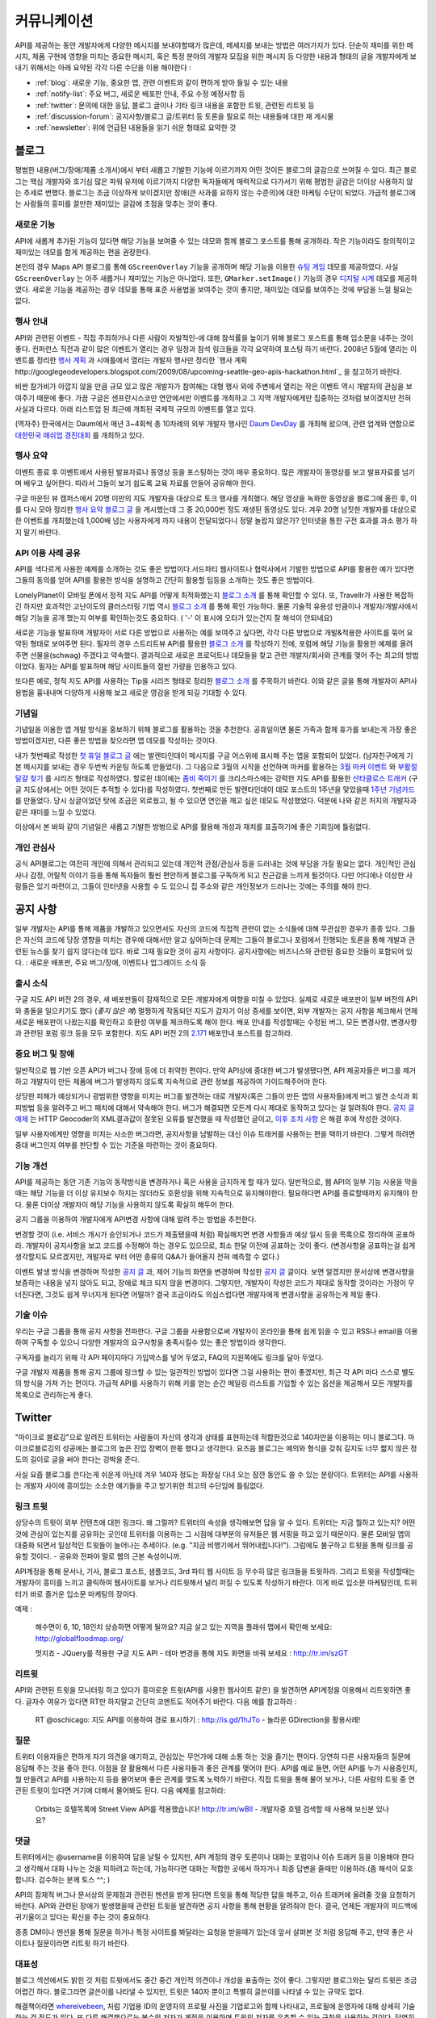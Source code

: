 커뮤니케이션
#############

API를 제공하는 동안 개발자에게 다양한 메시지를 보내야할때가 많은데, 
메세지를 보내는 방법은 여러가지가 있다. 단순히 재미를 위한 메시지, 
제품 구현에 영향을 미치는 중요한 메시지, 혹은 특정 분야의 개발자 모집을 
위한 메시지 등 다양한 내용과 형태의 글을 개발자에게 보내기 위해서는 
아래 요약된 각각 다른 수단을 이용 해야한다 : 

-  :ref:`blog`: 새로운 기능, 중요한 앱, 관련 이벤트와 같이 편하게 받아 들일 수 있는 내용
-  :ref:`notify-list`: 주요 버그, 새로운 배포판 안내, 주요 수정 예정사항 등
-  :ref:`twitter`: 문의에 대한 응답, 블로그 글이나 기타 링크 내용을 포함한 트윗, 관련된 리트윗 등
-  :ref:`discussion-forum`: 공지사항/블로그 글/트위터 등 토론을 필요로 하는 내용들에 대한 재 게시물 
-  :ref:`newsletter`: 위에 언급된 내용들을 읽기 쉬운 형태로 요약한 것

.. _blog:

블로그
******

평범한 내용(버그/장애/제품 소개서)에서 부터 새롭고 기발한 기능에 이르기까지 
어떤 것이든 블로그의 글감으로 쓰여질 수 있다. 최근 블로그는 핵심 개발자와
호기심 많은 파워 유저에 이르기까지 다양한 독자들에게 매력적으로 다가서기 위해 
평범한 글감은 더이상 사용하지 않는 추세로 변했다. 블로그는 조금 이상하게 보이겠지만 
장애(큰 사과를 요하지 않는 수준의)에 대한 마케팅 수단이 되었다. 가급적
블로그에는 사람들의 흥미를 끌만한 재미있는 글감에 초점을 맞추는 것이 좋다. 

새로운 기능
===========

API에 새롭게 추가된 기능이 있다면 해당 기능을 보여줄 수 있는 데모와 함께 
블로그 포스트를 통해 공개하라. 작은 기능이라도 창의적이고 재미있는
데모를 함게 제공하는 편을 권장한다.

본인의 경우 Maps API 블로그를 통해 ``GScreenOverlay`` 기능을 공개하며 
해당 기능을 이용한 `슈팅 게임 <http://googlemapsapi.blogspot.com/2007/10/map-of-dead-screen-overlayed-shoot-em_31.html>`_ 데모를 제공하였다. 
사실 ``GScreenOverlay`` 는 아주 새롭거나 재미있는 기능은 아니었다. 
또한, ``GMarker.setImage()`` 기능의 경우 `디지털 시계 <http://googlemapsapi.blogspot.com/2007/04/gmarkershow-american-for-clock.html>`_ 데모를 제공하였다. 
새로운 기능을 제공하는 경우 데모를 통해 표준 사용법을 보여주는 것이 좋지만, 
재미있는 데모를 보여주는 것에 부담을 느낄 필요는 없다. 

행사 안내
=========

API와 관련된 이벤트 - 직접 주최하거나 다른 사람이 자발적인-에 대해  
참석률을 높이기 위해 블로그 포스트를 통해 입소문을 내주는 것이 좋다. 
컨퍼런스 직전과 같이 많은 이벤트가 열리는 경우 일정과 참석 링크들을 
각각 요약하여 포스팅 하기 바란다. 2008년 5월에 열리는 이벤트를 정리한 
`행사 계획 <http://googlemapsapi.blogspot.com/2008/05/upcoming-events.html>`_ 과 시애틀에서 열리는 개발자 행사만 정리한 
`행사 계획 http://googlegeodevelopers.blogspot.com/2009/08/upcoming-seattle-geo-apis-hackathon.html`_ 을 참고하기 바란다.

비싼 참가비가 아깝지 않을 만큼 규모 있고 많은 개발자가 참여해는 대형 행사
외에  주변에서 열리는 작은 이벤트 역시 개발자의 관심을 보여주기 때문에 좋다. 
가끔 구글은 샌프란시스코만 연안에서만 이벤트를 개최하고 그 지역 개발자에게만
집중하는 것처럼 보이겠지만 전혀 사실과 다르다. 아래 리스트업 된 최근에 개최된 
국제적 규모의 이벤트를 열고 있다.

(역자주) 한국에서는 Daum에서 매년 3~4회씩 총 10차례의 외부 개발자 행사인 
`Daum DevDay <http://dna.daum.net/devday>`_ 를 개최해 왔으며, 관련 업계와 
연합으로 `대한민국 매쉬업 경진대회 <http://mashupkorea.org>`_ 를 개최하고 있다.

행사 요약
=========

이벤트 종료 후 이벤트에서 사용된 발표자료나 동영상 등을 포스팅하는 것이 
매우 중요하다.  많은 개발자이 동영상를 보고 발표자료를 넘기며 배우고 
싶어한다. 따라서 그들이 보기 쉽도록 교육 자료를 만들어 공유해야 한다. 

구글 마운틴 뷰 캠퍼스에서 20명 미만의 지도 개발자을 대상으로 토크 행사를 
개최했다. 해당 영상을 녹화한 동영상을 블로그에 올린 후, 이를 다시 모아 
정리한 `행사 요약 블로그 글`_ 을 게시했는데 그 중 20,000번 정도 재생된 
동영상도 있다. 겨우 20명 남짓한 개발자를 대상으로한 이벤트를 개최했는데 
1,000배 넘는 사용자에게 까지 내용이 전달되었다니 정말 놀랍지 않은가? 
인터넷을 통한 구전 효과를 과소 평가 하지 말기 바란다. 

.. _행사 요약 블로그 글: http://googlemapsapi.blogspot.com/2008/04/our-first-google-geo-developer-series.html

API 이용 사례 공유
==================

API를 색다르게 사용한 예제를 소개하는 것도 좋은 방법이다.서드파티 웹사이트나 
협력사에서 기발한 방법으로 API를 활용한 예가 있다면 그들의 동의를 얻어 API를 
활용한 방식을 설명하고 간단히 활용할 팁등을 소개하는 것도 좋은 방법이다. 

LonelyPlanet이 모바일 폰에서 정적 지도 API를 어떻게 최적화했는지 
`블로그 소개 <http://googlemapsmania.blogspot.com/2007/04/lonely-planet-innovates-using-google.html>`_
를 통해 확인할 수 있다. 또, Travellr가 사용한 복잡하긴 하지만 효과적인 고난이도의 클러스터링 기법 역시 
`블로그 소개 <http://googlegeodevelopers.blogspot.com/2009/06/travellr-behind-scenes-of-our-region.html>`_
를 통해 확인 가능하다. 물론 기술적 유용성 만큼이나 개발자/개발사에서 해당 기능을 
공개 했는지 여부를 확인하는것도 중요하다. ( '-' 이 표시에 오타가 있는건지 잘 해석이 안되네요) 

새로운 기능을 발표하며 개발자이 서로 다른 방법으로 사용하는 예를 보여주고 싶다면, 
각각 다른 방법으로 개발&적용한 사이트를 묶어 요약된 형태로 보여주면 된다. 
필자의 경우 스트리트뷰 API를 활용한 `블로그 소개 <http://googlemapsapi.blogspot.com/2008/04/streetview-in-wild-flourishing-species.html>`_
를 작성하기 전에, 포럼에 해당 기능을 활용한 예제를 올려주면 선물을(schwag) 주겠다고 약속했다. 
결과적으로 새로운 프로덕트나 데모들을 찾고 관련 개발자/회사와 관계를 맺어 주는 최고의 방법이었다. 
필자는 API를 발표하며 해당 사이트들의 절반 가량을 인용하고 있다. 

또다른 예로, 정적 지도 API를 사용하는 Tip을 시리즈 형태로 정리한 
`블로그 소개 <http://googlegeodevelopers.blogspot.com/2008/07/5-ways-to-use-static-maps-plus-new.html>`_
를 주목하기 바란다. 이와 같은 글을 통해 개발자이 API사용법을 흉내내며 
다양하게 사용해 보고 새로운 영감을 받게 되길 기대할 수 있다. 

기념일
======

기념일을 이용한 앱 개발 방식을 홍보하기 위해 블로그를 활용하는 것을 추천한다. 
공휴일이면 물론 가족과 함께 휴가를 보내는게 가장 좋은 방법이겠지만, 다른 좋은 
방법을 찾으라면 앱 데모를 작성하는 것이다.

내가 첫번째로 작성한 `첫 휴일 블로그 글`_ 에는 발렌타인데이 메시지를 
구글 어스위에 표시해 주는 앱을 포함되어 있었다. (남자친구에게 기본 메시지를 
보내는 경우 두번씩 카운팅 하도록 만들었다). 그 다음으로 3월의 시작을 선언하며 
마커를 활용하는 `3월 마커 이벤트`_ 와 `부활절 달걀 찾기`_ 를 시리즈 형태로 작성하였다. 
할로윈 데이에는 `좀비 죽이기`_ 를 크리스마스에는 강력한 지도 API를 활용한 
`산타클로스 트래커`_ (구글 지도상에서는 어떤 것이든 추적할 수 있다)를 작성하였다. 
첫번째로 만든 발렌타인데이 데모 포스트의 1주년을 맞았을때 `1주년 기념카드`_ 를 만들었다. 
당시 싱글이었던 탓에 조금은 외로웠고, 될 수 있으면 연인을 깨고 싶은 데모도 작성했었다. 
덕분에 나와 같은 처지의 개발자과 같은 재미를 느낄 수 있었다. 

이상에서 본 바와 같이 기념일은 새롭고 기발한 방벙으로 API를 활용해 개성과 재치를 
표출하기에 좋은 기회임에 틀림없다.

.. _첫 휴일 블로그 글: http://googlemapsapi.blogspot.com/2007/02/write-your-valentines-day-messages-in.html
.. _3월 마커 이벤트: http://googlemapsapi.blogspot.com/2007/03/march-marker-madness-gmarkeroptions.html
.. _부활절 달걀 찾기: http://googlemapsapi.blogspot.com/2007/04/marker-managed-easter-egg-hunt.html
.. _좀비 죽이기: http://googlemapsapi.blogspot.com/2007/10/map-of-dead-screen-overlayed-shoot-em_31.html
.. _산타클로스 트래커: http://googlemapsapi.blogspot.com/2007/12/dont-stare-out-window-to-track-santa.html
.. _1주년 기념카드: http://googlemapsapi.blogspot.com/2008/02/send-geo-located-valentines-day-card.html


개인 관심사
===========

공식 API블로그는 여전히 개인에 의해서 관리되고 있는데 개인적 관점/관심사 등을 
드러내는 것에 부담을 가질 필요는 없다. 개인적인 관심사나 감정, 어릴적 이야기 
등을 통해 독자들이 훨씬 편안하게 블로그를 구독하게 되고 친근감을 느끼게 될것이다. 
다만 어디에나 이상한 사람들은 있기 마련이고, 그들이 인터넷을 사용할 수 도 있으니 
집 주소와 같은 개인정보가 드러나는 것에는 주의를 해야 한다.

.. _notify-list:

공지 사항
***********

일부 개발자는 API를 통해 제품을 개발하고 있으면서도 자신의 코드에 직접적 관련이 없는 
소식들에 대해 무관심한 경우가 종종 있다. 그들은 자신의 코드에 당장 영향을 미치는 경우에 
대해서만 알고 싶어하는데 문제는 그들이 블로그나 포럼에서 진행되는 토론을 통해 개발과 
관련된 뉴스를 찾기 쉽지 않다는데 있다. 바로 그때 필요한 것이 공지 사항이다. 
공지사항에는 비즈니스와 관련된 중요한 것들이 포함되어 있다. : 새로운 배포판, 
주요 버그/장애, 이벤트나 업그레이드 소식 등 

출시 소식
============

구글 지도 API 버전 2의 경우, 새 배포판들이 잠재적으로 모든 개발자에게 여향을 미칠 수 
있었다.  실제로 새로운 배포판이 일부 버전의 API와 충돌을 일으키기도 했다 (*좋지 않은 예*) 
멀쩡하게 작동되던 지도가 갑자기 이상 증세를 보이면, 외부 개발자는 공지 사항을 체크해서 
언제 새로운 배포판이 나왔는지를 확인하고 호환성 여부를 체크하도록 해야 한다.
배포 안내를 작성할때는 수정된 버그, 모든 변경사항, 변경사항과 관련된 포럼 링크 등을
모두 포함한다. 지도 API 버전 2의 `2.171`_ 배포안내 포스트를 참고하라. 

.. _2.171: http://groups.google.com/group/google-maps-api-notify/browse_frm/thread/5a2abe7b3ba79479


중요 버그 및 장애
==================

일반적으로 웹 기반 오픈 API가 버그나 장애 등에 더 취약한 편이다. 만약 API상에 중대한 
버그가 발생됐다면, API 제공자들은 버그를 제거하고 개발자이 만든 제품에 버그가 발생하지 
않도록 지속적으로 관련 정보를 제공하여 가이드해주어야 한다.   

상당한 피해가 예상되거나 광범위한 영향을 미치는 버그를 발견하는 대로 개발자(혹은 그들이 
만든 앱의 사용자들)에게 버그 발견 소식과 회피방법 등을 알려주고 버그 패치에 대해서 
약속해야 한다. 버그가 해결되면 모든게 다시 제대로 동작하고 있다는 걸 알려줘야 한다.
`공지 글 예제 <http://groups.google.com/group/google-maps-api-notify/browse_frm/thread/17ed31a7694a0f3b#>`_ 는 HTTP Geocoder의 XML결과값이 잘못된 오류를 발견했을 때 작성했던 글이고, 
`이후 조치 사항 <http://groups.google.com/group/google-maps-api-notify/browse_frm/thread/5efe1347cda3b96c#>`_ 은 해결 후에 작성한 것이다. 

일부 사용자에게만 영향을 미치는 사소한 버그라면, 공지사항을 남발하는 대신 이슈 트래커를 
사용하는 편을 택하기 바란다. 그렇게 하려면 중대 버그인지 여부를 판단할 수 있는 기준을 
마련하는 것이 중요하다. 

기능 개선
=========

API를 제공하는 동안 기존 기능의 동작방식을 변경하거나 혹은 사용을 금지하게 할 때가 있다. 
일반적으로, 웹 API의 일부 기능 사용을 막을때는 해당 기능을 더 이상 유지보수 하지는 않더라도
호환성을 위해 지속적으로 유지해야한다. 필요하다면 API를 종료할때까지 유지해야 한다. 
물론 더이상 개발자이 해당 기능을 사용하지 않도록 확실히 해두어 한다. 

공지 그룹을 이용하여 개발자에게 API변경 사항에 대해 알려 주는 방법을 추천한다. 

변경할 것이 (i.e. 서비스 개시가 승인되거나 코드가 제출됐을때 처럼) 확실해지면 
변경 사항들과 예상 일시 등을 목록으로 정리하여 공표하라. 개발자이 공지사항을 보고 
코드를 수정해야 하는 경우도 있으므로, 최소 한달 이전에 공표하는 것이 좋다. 
(변경사항을 공표하는걸 쉽게 생각할지도 모르겠지만, 개발자로 부터 어떤 종류의 
Q&A가 들어올지 전혀 예측할 수 없다.) 

이벤트 발생 방식을 변경하며 작성한 `공지 글 <http://groups.google.com/group/google-maps-api-notify/browse_frm/thread/2da3acb76e6189a4>`_ 과, 제어 기능의 화면을 변경하며 작성한 `공지 글 <http://groups.google.com/group/google-maps-api-notify/browse_frm/thread/944510a20db1b4ab>`_
글이다. 보면 알겠지만 문서상에 변경사항을 보증하는 내용을 넣지 않아도 되고, 장애로 
체크 되지 않을 변경이다. 그렇지만, 개발자이 작성한 코드가 제대로 동작할 것이라는 
가정이 무너진다면, 그것도 쉽게 무너지게 된다면 어떨까?
결국 조금이라도 의심스럽다면 개발자에게 변경사항을 공유하는게 제일 좋다. 


기술 이슈
==========

우리는 구글 그룹을 통해 공지 사항을 전파한다. 구글 그룹을 사용함으로써 개발자이 온라인을 
통해 쉽게 읽을 수 있고 RSS나 email을 이용하여 구독할 수 있으니 다양한 개발자의 요구사항을 
충족시킬수 있는 좋은 방법이라 생각한다. 

구독자를 늘리기 위해 각 API 페이지마다 가입박스를 넣어 두었고, FAQ의 지원쪽에도 링크를 
달아 두었다. 

구글 개발자 제품을 통해 공지 그룹에 링크할 수 있는 일관적인 방법이 있다면 그걸 사용하는 
편이 좋겠지만, 최근 각 API 마다 스스로 별도의 방식을 가져 가는 편이다. 가급적 API를 
사용하기 위해 키를 얻는 순간 메일링 리스트를 가입할 수 있는 옵션을 제공해서 모든 개발자를 
목록으로 관리하는게 좋다. 

.. _twitter:

Twitter
*******

"마이크로 블로깅"으로 알려진 트위터는 사람들이 자신의 생각과 상태를 표현하는데 적합한것으로
140자만을 이용하는 미니 블로그다. 마이크로블로깅의 성공에는 블로그의 높은 진입 장벽이 한몫 
했다고 생각한다. 요즈음 블로그는 예의와 형식을 갖춰 길지도 너무 짧지 않은 정도의 길이로 
글을 써야 한다는 강박을 준다. 

사실 요즘 블로그를 쓴다는게 쉬운게 아닌데 겨우 140자 정도는 화장실 다녀 오는 잠깐 동안도
쓸 수 있는 분량이다. 트위터는 API를 사용하는 개발자 사이에 흥미있는 소소한 얘기들을 주고 
받기위한 최고의 수단임에 틀림없다. 

링크 트윗
===========

상당수의 트윗이 외부 컨텐츠에 대한 링크다. 왜 그럴까? 트위터의 속성을 생각해보면
답을 알 수 있다. 트위터는 지금 뭘하고 있는지? 어떤것에 관심이 있는지를 공유하는 곳인데
트위터를 이용하는 그 시점에 대부분의 유저들은 웹 서핑을 하고 있기 때문이다. 
물론 모바일 앱의 대중화 되면서 일상적인 트윗들이 늘어나는 추세이다. (e.g. "지금 비행기에서 뛰어내립니다!").  그럼에도 불구하고 트윗을 통해 링크를 공유할 것이다. 
- 공유와 전파야 말로 웹의 근본 속성이니까.

API계정을 통해 문서나, 기사, 블로그 포스트, 샘플코드, 3rd 파티 웹 사이트 등 무수히 많은 
링크들을 트윗하라. 그리고 트윗을 작성할때는 개발자이 흥미를 느끼고 클릭하여 웹사이트를 
보거나 리트윗해서 널리 퍼질 수 있도록 작성하기 바란다. 이게 바로 입소문 마케팅인데, 
트위터가 바로 즐거운 입소문 마케팅의 장이다. 

예제 : 
  
  해수면이 6, 10, 18인치 상승하면 어떻게 될까요? 지금 살고 있는 
  지역을 플래쉬 맵에서 확인해 보세요: http://globalfloodmap.org/
  
  멋지죠 - JQuery를 적용한 구글 지도 API - 테마 변경을 통해 지도 화면을 바꿔 보세요 
  : http://tr.im/szGT  

리트윗
=========

API와 관련된 트윗을 모니터링 하고 있다가 흥미로운 트윗(API를 사용한 웹사이트 같은)
을 발견하면 API계정을 이용해서 리트윗하면 좋다. 글자수 여유가 있다면 RT만 하지말고 
간단히 코멘트도 적어주기 바란다. 다음 예를 참고하라 : 

  RT @oschicago: 지도 API를 이용하여 경로 표시하기 : http://is.gd/1hJTo -
  놀라운 GDirection을 활용사례!


질문
=========

트위터 이용자들은 편하게 자기 의견을 얘기하고, 관심있는 무언가에 대해 소통
하는 것을 즐기는 편이다. 당연히 다른 사용자들의 질문에 응답해 주는 것을 
좋아 한다. 이점을 잘 활용해서 다른 사용자들과 좋은 관계를 맺어야 한다. 
API를 예로 들면, 어떤 API를 누가 사용중인지, 뭘 만들려고 API를 사용하는지 
등을 물어보며 좋은 관계를 맺도록 노력하기 바란다. 직접 트윗을 통해 물어 보거나,
다른 사람의 트윗 중 연관된 트윗이 있다면 거기에 더해서 물어봐도 된다. 다음 예제를 참고하라:

  Orbits는 호텔목록에 Street View API를 적용했습니다! http://tr.im/wBIl 
  - 개발자중 호텔 검색할 때 사용해 보신분 있나요?

댓글
=======

트위터에서는 @username을 이용하여 답을 날릴 수 있지만, API 계정의 경우 
토론이나 대화는 포럼이나 이슈 트래커 등을 이용해야 한다고 생각해서 
대화 나누는 것을 피하려고 하는데, 가능하다면 대화는 적합한 곳에서 하자거나
최종 답변을 줄때만 이용하라.(좀 해석이 모호합니다. 검수하는 분께 토스 ^^; )

API의 잠재적 버그나 문서상의 문제점과 관련된 멘션을 받게 된다면 트윗을 통해 
적당한 답을 해주고, 이슈 트래커에 올려줄 것을 요청하기 바란다. API와 관련된
장애가 발생했을때 관련된 트윗을 발견하면 공지 사항을 통해 현황을 알려줘야 한다. 
결국, 언제든 개발자의 피드백에 귀기울이고 있다는 확신을 주는 것이 중요하다. 

종종 DM이나 멘션을 통해 질문을 하거나 특정 사이트를 봐달라는 요청을 받을때가 있는데 
앞서 살펴본 것 처럼 응답해 주고, 만약 좋은 사이트나 질문이라면 리트윗 하기 바란다. 

대표성
==========

블로그 섹션에서도 밝힌 것 처럼 트윗에서도 중간 중간 개인적 의견이나 개성을 
표출하는 것이 좋다. 그렇지만 블로그와는 달리 트윗은 조금 어렵긴 하다. 
블로그라면 글쓴이를 나타낼 수 있지만, 트윗은 140자 뿐이고 특별히 글쓴이를 
나타낼 수 있는 규약도 없다. 

해결책이라면 `whereivebeen <http://twitter.com/whereivebeen>`_, 처럼 
기업용 ID의 운영자의 프로필 사진을 기업로고와 함께 나타내고, 프로필에 
운영자에 대해 상세히 기술 하는 것 정도가 있다. 또 다른 해결책으로는 
복수의 저자가 계정을 이용하며 트윗의 저자를 유추할 수 있는 규칙을 사용하는 것이다. 
당연히 트위터 프로필에 해당 규칙에 대해서 자세히 설명해 줘야 한다. 
그마저도 적합하지 않다면 예의 바르고 기분좋은 글들만 쓰며
정보 전달자로서의 태도를 유지해야 한다. 

어떤 방식을 택하든 트윗을 할때는 늘 주의를 해야 한다. 알고 있겠지만 
사용자들을 화나게 하거나 짜증나게 하는 것들에 대해 리트윗을 하는게 너무 쉽기  
- 블로그 포스팅 하는 것보다 훨씬 쉽다 - 때문에 트위터에 트렌드로 떠오를 수도 있다.
가급적이면 경쟁사, 죽음, 섹스, 종교, 인종, 정치 등에 대해 언급하지 않는게 좋다. 
그럼에도 불구하고 어떤 이유로든 위의 언급된 토픽 중 하나라도 연관이 되는 트윗을 작성해야 한다면 
(e.g. 최근 재해에 따른 사망자를 보여주는 API 매쉬업), 동료 들에게 한번쯤 검토를 
받아 보는편이 좋다. 필자가 두 명의 유명인사가 사망했을 때, API 소식을 전하며
사망 소식을 전한적이 있었다. `TechCrunch <http://www.techcrunch.com/2009/06/25/the-web-collapses-under-the-weight-of-michael-jacksons-death/>`_-
무심코 한 트윗 때문에 오랫동안 고생할 수 있으니 주의하기 바란다. 


기술
==========

트위터는 일반적으로 항상 on 상태에서 사용하게 되는데, API 관리용 트위터 계정과 
개인 계정을 함께 운용중이라면 여러 모로 사용이 불편하다. 

서로 다른 브라우저 2개를 띄워 각각의 계정으로 사용할 수 있겠지만, 
파워 트위터리안이라면 추천할 만한 방법은 아니다. 트위터 웹 사이트는 
기본 기능에만 충실하게 구현된 상태이므로 불편한 면이 없지 않다. 

좀더 나은 방법으로는 복수 계정을 지원하고 검색어 저장등을 지원하는 고급 
클라이언트를 사용하는 것이다. `TweetDeck`_ 은 AIR 기반의 앱이어서 윈도우와 
맥 모두에서 실행되고 복수 계정과 검색어 저장 등을 지원한다. 
모든 것에 일장 일단이 있듯이 복수 계정을 지원하는게 꼭 좋은 것 만은 아니다. 
가령 기업 계정으로 개인 계정에 쓸만한 트윗을 쓰는건 아닌지 늘 조심해야 한다. 

좀더 안전한 방법으로는 서로다른 트위터 클라이언트를 사용하는 것이다. 
하나는 개인 계정으로, 또다른 하나는 기업 계정으로 사용하는 것을 추천한다. 
트윗덱과 같은 `Seesmic`_ 이나, 브라우저의 익스텐션인 `Chromed Bird`_ 등을 고민해 보기 바란다. 
아니면 기업 트위터를 위해 만들어진 `HootSuite`_ 같은 웹 앱도 있다. 

HootSuite는 동료와 공동으로 기업 계정을 사용할 수 있도록 지원해준다. 비용도 저렴한 편이다. 
따라서 동료와 함께 같이 트윗팅을 할 수 있고 임시저장, 통계, 검색어 저장 등의 화면도 공유가 가능하다. 

.. _TweetDeck: http://www.tweetdeck.com/
.. _Seesmic: http://seesmic.com/
.. _Chromed Bird: https://chrome.google.com/extensions/detail/encaiiljifbdbjlphpgpiimidegddhic
.. _HootSuite: http://www.hootsuite.com

.. _discussion-forum:

토론장
*****************

포럼은 API개발과 관련된 주제에 대해 서로의 의견을 제시하고 조율하는 것을 
목표로 하기때문에 개발자에 의해 주도되는 것이 일반적이다. 그렇지만
포럼이 활성화되어 사용자 층이 늘어나게 되면 API개발과 관련된 것이라면 
무엇이든 논의되고 블로그 포스트나, 공지사항, 트윗등도 자유롭게 게시된다. 

결국 글을 쓸때 포럼의 성격을 크게 벗어 나지 않도록 조절하는 것이 중요하다. 

본인의 경우 지도 API에 대한 공지사항은 반드시 포럼에 재 게시한다는 원칙을 가지고 있다.
이렇게 함으로써 일부 좋은 개발자이 중복으로 메시지를 받게 되기는 하지만, 
결국 새로운 배포, 버그, 변경 사항등을 토론할 기회를 얻게 된다고 생각한다. 
이와 같이 명백한 방법으로 정보를 제공하지 않게 되면 1)자신들의 의견에 귀 기울이지 않는다거나
2) 이메일을 통해서만 의견을 주고 받는 다고 생각하게 될것인데, 궁극적으로는 
그 둘 모두 바람직하지 않은 결과를 야기할 것이다. 

포럼에 블로그 포스트를 재 게시하거나, 트윗링크를 거는것에 대해 필자는 대환영이다.  
"내가 만든 앱이 작동안해요"같은 포스트를 통해 포럼이 좀더 풍성해지고 
개발자가 원하는 것을 얻을 수 있는 공간이 될것이라 생각한다. 
또한 소규모 커뮤니티를 통해 영감이나 정보를 주는 포스트가 올라오고 이를 통해 개발자
스스로가 동기 부여하게 되어 좋은 결과물들을 만들어 낼 수 있다. 
예로, 블로그에 링크된 `이 글 <http://groups.google.com/group/google-maps-api-for-flash/browse_frm/thread/00bb53743fc9fe4c#>`_
를 통해,
`이 글 <http://groups.google.com/group/google-maps-js-api-v3/browse_frm/thread/92e070b430bb9c3d?hl=en#>`_
에 발표된 것처럼 새로운 데모가 나오고 개발자이 자신의 데모에 추가하게 되었다. 결과적으로 
`이 글 <http://groups.google.com/group/google-maps-api-for-flash/browse_frm/thread/1fa8460d90ae9ce7#>`_
에 나오는 것처럼 구글 외의 개발자로 부터 멋진 두개의 API사용 예제가 나오게 되었다. 


.. _newsletter:

뉴스레터
**********

뉴스레터가 매우 고전적 스타일의 커뮤니케이션이긴 하지만 제품 개발과 
관련된 정보를 메일함으로 직접 배달해 주기 때문에 블로그나 포럼까지 챙겨보기 
힘든 사용자들에게 여전히 유용한 편이다. 또, 다른 매체를 통하지 않고도 뉴스레터만 
챙겨 보면 최신 소식을 쉽게 알 수 있는 장점도 있다. 

뉴스레터는 가급적 읽기 쉬운 형태로 한달에 한번 정도 발행하는게 일반적이다. 
Amazon이 한달에 한번 발행하는 `AWS 개발자 뉴스레터 <http://developer.amazonwebservices.com/connect/kbcategory.jspa?categoryID=42>`_,
가 좋은 예이다.  

AWS 개발자 뉴스레터는 주요뉴스가 단락별로 정리되어 있고, 개발자이 사용할 수 있는 기사나 코드, 
주요 AWS 케이스 스터디, 새로운 이벤트 정보들로 구성되어 있어 유용하다. 

일부 서비스의 경우 주목할만한 새로운 기능을 발표해 개발자의 주목을 끌 필요가 있다고 
판단 될때만 뉴스레터를 발행하기도 하지만, 흔한 경우는 아니다. 

또한, API 제공자는 개발자 모두가 알기를 원하는 주요 공지사항의 경우 
뉴스레터를 추가 발행하거나 별도의 타켓 그룹에 이메일을 보내기도 한다. 

다시 한번 Amazon의 예를 주목해 보자. 몇달에 한번 Amazon은 메일링을 통해 
새롭게 제공되는 기능에 대한 정보를 제공하였다. 물론 몇몇 메일의 경우 블로그 포스트의
복제본 이었지만 어쨌든 개발자이 읽을 가능성은 높아 졌다. 

일반적으로 블로를 구독하더라도 실제 포스트를 읽는걸 종종 잊곤 하지만, 
이메일의 경우 자신의 메일함에 온 메일을 온전히 무시하는 경우는 상대적으로 적은 편이다. 
따라서, 뉴스레터 수신동의를 통해 상대적으로 충성도 높은 독자를 얻게 되는 것이다. 
